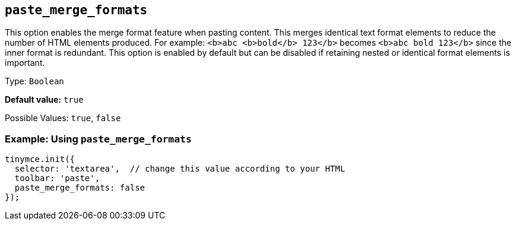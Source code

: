 [[paste_merge_formats]]
== `+paste_merge_formats+`

This option enables the merge format feature when pasting content. This merges identical text format elements to reduce the number of HTML elements produced. For example: `+<b>abc <b>bold</b> 123</b>+` becomes `+<b>abc bold 123</b>+` since the inner format is redundant. This option is enabled by default but can be disabled if retaining nested or identical format elements is important.

Type: `+Boolean+`

*Default value:* `+true+`

Possible Values: `+true+`, `+false+`

=== Example: Using `+paste_merge_formats+`

ifdef::plugincode[]
[source,js,subs="attributes+"]
----
tinymce.init({
  selector: 'textarea',  // change this value according to your HTML
  plugins: '{plugincode}',
  toolbar: 'paste',
  paste_merge_formats: false
});
----
endif::[]
ifndef::plugincode[]
[source,js]
----
tinymce.init({
  selector: 'textarea',  // change this value according to your HTML
  toolbar: 'paste',
  paste_merge_formats: false
});
----
endif::[]
